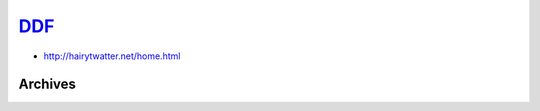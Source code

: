 .. _ddf:

.. index:: DDF
   single: Sites; DDF

|ico| DDF__
===========

.. |ico| image:: http://www.google.com/s2/favicons?domain=www.ddfnetwork.com
.. __: http://www.indexxx.com/websites/298/ddfprod/

.. _www: http://ddfnetwork.com/tour-search-scene.php

.. |logo| image:: /../../../sites/img/ddf_logo.png
   :class: logo-site
   :target: www_

|logo|

- http://hairytwatter.net/home.html

Archives
--------
